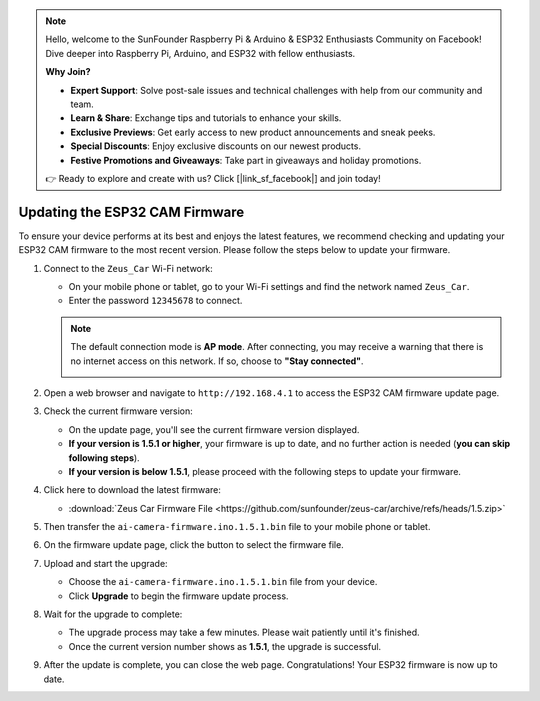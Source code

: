 
.. note::

    Hello, welcome to the SunFounder Raspberry Pi & Arduino & ESP32 Enthusiasts Community on Facebook! Dive deeper into Raspberry Pi, Arduino, and ESP32 with fellow enthusiasts.

    **Why Join?**

    - **Expert Support**: Solve post-sale issues and technical challenges with help from our community and team.
    - **Learn & Share**: Exchange tips and tutorials to enhance your skills.
    - **Exclusive Previews**: Get early access to new product announcements and sneak peeks.
    - **Special Discounts**: Enjoy exclusive discounts on our newest products.
    - **Festive Promotions and Giveaways**: Take part in giveaways and holiday promotions.

    👉 Ready to explore and create with us? Click [|link_sf_facebook|] and join today!

.. _update_firmware:

Updating the ESP32 CAM Firmware
=======================================

To ensure your device performs at its best and enjoys the latest features, we recommend checking and updating your ESP32 CAM firmware to the most recent version. Please follow the steps below to update your firmware.

#. Connect to the ``Zeus_Car`` Wi-Fi network:

   * On your mobile phone or tablet, go to your Wi-Fi settings and find the network named ``Zeus_Car``.
   * Enter the password ``12345678`` to connect.

   .. image:: img/firmware/SSID.png
      :width: 500
      
   .. note:: 

        The default connection mode is **AP mode**. After connecting, you may receive a warning that there is no internet access on this network. If so, choose to **"Stay connected"**.

        .. image:: img/app_no_internet.png
            :width: 500

#. Open a web browser and navigate to ``http://192.168.4.1`` to access the ESP32 CAM firmware update page.

   .. image:: img/firmware/OTAUpdate.jpg
      :width: 500

#. Check the current firmware version:

   * On the update page, you'll see the current firmware version displayed.
   * **If your version is 1.5.1 or higher**, your firmware is up to date, and no further action is needed (**you can skip following steps**).
   * **If your version is below 1.5.1**, please proceed with the following steps to update your firmware.

   .. image:: img/firmware/OTAversion.jpg
      :width: 500

#. Click here to download the latest firmware:

   * :download:`Zeus Car Firmware File <https://github.com/sunfounder/zeus-car/archive/refs/heads/1.5.zip>`

#. Then transfer the ``ai-camera-firmware.ino.1.5.1.bin`` file to your mobile phone or tablet.

   .. image:: img/firmware/selectBin.png
      :width: 500

#. On the firmware update page, click the button to select the firmware file.

   .. image:: img/firmware/OTASButton.jpg
      :width: 500

#. Upload and start the upgrade:

   * Choose the ``ai-camera-firmware.ino.1.5.1.bin`` file from your device.
   * Click **Upgrade** to begin the firmware update process.

   .. image:: img/firmware/OTASelect.jpg
      :width: 500

#. Wait for the upgrade to complete:

   * The upgrade process may take a few minutes. Please wait patiently until it's finished.
   * Once the current version number shows as **1.5.1**, the upgrade is successful.

   .. image:: img/firmware/OTAFinish.jpg
      :width: 500

#. After the update is complete, you can close the web page. Congratulations! Your ESP32 firmware is now up to date.

